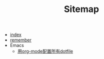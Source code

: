 #+TITLE: Sitemap

- [[file:index.org][index]]
- [[file:remember.org][remember]]
- Emacs
  - [[file:Emacs/DotFiles.org][用org-mode配置所有dotfile]]